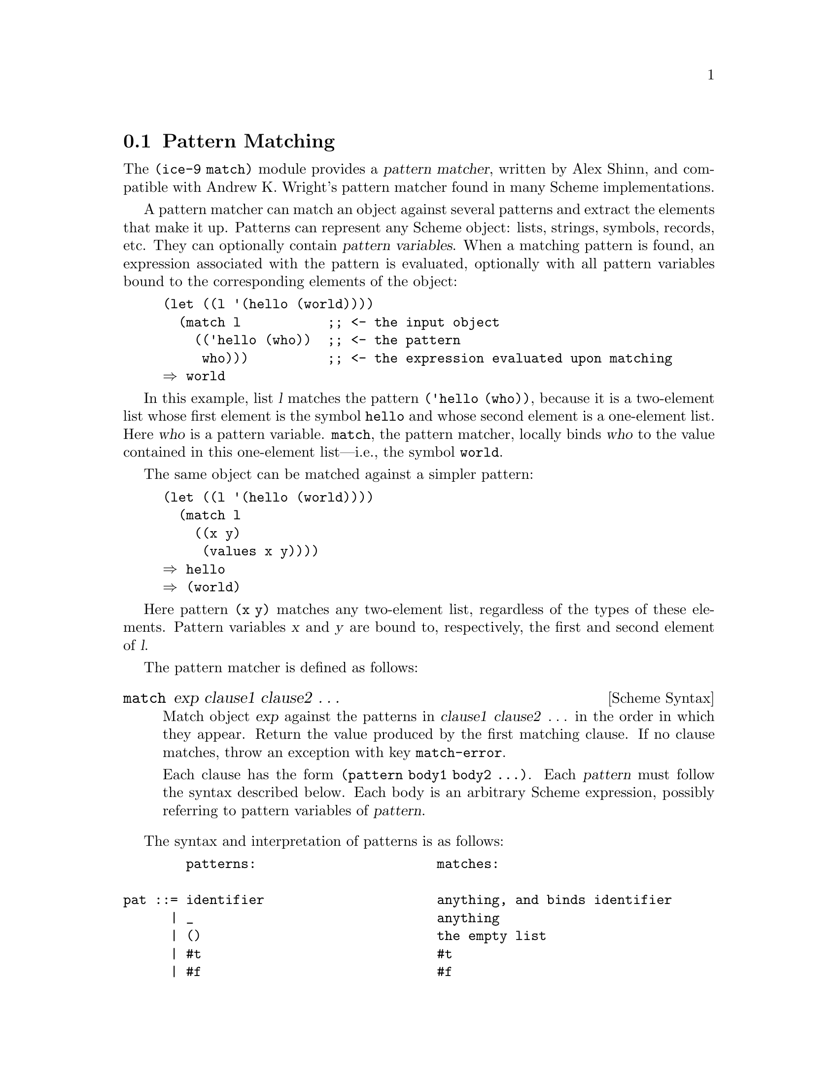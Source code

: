 @c -*-texinfo-*-
@c This is part of the GNU Guile Reference Manual.
@c Copyright (C) 2010, 2011  Free Software Foundation, Inc.
@c See the file guile.texi for copying conditions.
@c

@c The pattern syntax is taken from the documentation available in
@c Andrew K. Wright's implementation of `match.scm', which is in the
@c public domain.  See Guile before commit
@c d967913f05301a35573c5d3f7217d0994bbb1016 (Thu Jun 17 2010) or
@c <http://www.cs.indiana.edu/scheme-repository/code.match.html>.

@c FIXME: This section is a bit rough on the edges.  The introduction
@c could be improved, e.g., by adding examples.

@node Pattern Matching
@section Pattern Matching

@cindex pattern matching
@cindex (ice-9 match)

The @code{(ice-9 match)} module provides a @dfn{pattern matcher},
written by Alex Shinn, and compatible with Andrew K. Wright's pattern
matcher found in many Scheme implementations.

@cindex pattern variable
A pattern matcher can match an object against several patterns and
extract the elements that make it up.  Patterns can represent any Scheme
object: lists, strings, symbols, records, etc.  They can optionally contain
@dfn{pattern variables}.  When a matching pattern is found, an
expression associated with the pattern is evaluated, optionally with all
pattern variables bound to the corresponding elements of the object:

@example
(let ((l '(hello (world))))
  (match l           ;; <- the input object
    (('hello (who))  ;; <- the pattern
     who)))          ;; <- the expression evaluated upon matching
@result{} world
@end example

In this example, list @var{l} matches the pattern @code{('hello (who))},
because it is a two-element list whose first element is the symbol
@code{hello} and whose second element is a one-element list.  Here
@var{who} is a pattern variable.  @code{match}, the pattern matcher,
locally binds @var{who} to the value contained in this one-element
list---i.e., the symbol @code{world}.

The same object can be matched against a simpler pattern:

@example
(let ((l '(hello (world))))
  (match l
    ((x y)
     (values x y))))
@result{} hello
@result{} (world)
@end example

Here pattern @code{(x y)} matches any two-element list, regardless of
the types of these elements.  Pattern variables @var{x} and @var{y} are
bound to, respectively, the first and second element of @var{l}.


The pattern matcher is defined as follows:

@deffn {Scheme Syntax} match exp clause1 clause2 @dots{}
Match object @var{exp} against the patterns in @var{clause1}
@var{clause2} @dots{}  in the order in which they appear.  Return the
value produced by the first matching clause.  If no clause matches,
throw an exception with key @code{match-error}.

Each clause has the form @code{(pattern body1 body2 @dots{})}.  Each
@var{pattern} must follow the syntax described below.  Each body is an
arbitrary Scheme expression, possibly referring to pattern variables of
@var{pattern}.
@end deffn

@c FIXME: Document other forms:
@c
@c exp ::= ...
@c       | (match exp clause ...)
@c       | (match-lambda clause ...)
@c       | (match-lambda* clause ...)
@c       | (match-let ((pat exp) ...) body)
@c       | (match-let* ((pat exp) ...) body)
@c       | (match-letrec ((pat exp) ...) body)
@c       | (match-define pat exp)
@c
@c clause ::= (pat body) | (pat => exp)

The syntax and interpretation of patterns is as follows:

@verbatim
        patterns:                       matches:

pat ::= identifier                      anything, and binds identifier
      | _                               anything
      | ()                              the empty list
      | #t                              #t
      | #f                              #f
      | string                          a string
      | number                          a number
      | character                       a character
      | 'sexp                           an s-expression
      | 'symbol                         a symbol (special case of s-expr)
      | (pat_1 ... pat_n)               list of n elements
      | (pat_1 ... pat_n . pat_{n+1})   list of n or more
      | (pat_1 ... pat_n pat_n+1 ooo)   list of n or more, each element
                                          of remainder must match pat_n+1
      | #(pat_1 ... pat_n)              vector of n elements
      | #(pat_1 ... pat_n pat_n+1 ooo)  vector of n or more, each element
                                          of remainder must match pat_n+1
      | #&pat                           box
      | ($ record-name pat_1 ... pat_n) a record
      | (= field pat)                   a ``field'' of an object
      | (and pat_1 ... pat_n)           if all of pat_1 thru pat_n match
      | (or pat_1 ... pat_n)            if any of pat_1 thru pat_n match
      | (not pat_1 ... pat_n)           if all pat_1 thru pat_n don't match
      | (? predicate pat_1 ... pat_n)   if predicate true and all of
                                          pat_1 thru pat_n match
      | (set! identifier)               anything, and binds setter
      | (get! identifier)               anything, and binds getter
      | `qp                             a quasi-pattern
      | (identifier *** pat)            matches pat in a tree and binds
                                        identifier to the path leading
                                        to the object that matches pat

ooo ::= ...                             zero or more
      | ___                             zero or more
      | ..1                             1 or more

        quasi-patterns:                 matches:

qp  ::= ()                              the empty list
      | #t                              #t
      | #f                              #f
      | string                          a string
      | number                          a number
      | character                       a character
      | identifier                      a symbol
      | (qp_1 ... qp_n)                 list of n elements
      | (qp_1 ... qp_n . qp_{n+1})      list of n or more
      | (qp_1 ... qp_n qp_n+1 ooo)      list of n or more, each element
                                          of remainder must match qp_n+1
      | #(qp_1 ... qp_n)                vector of n elements
      | #(qp_1 ... qp_n qp_n+1 ooo)     vector of n or more, each element
                                          of remainder must match qp_n+1
      | #&qp                            box
      | ,pat                            a pattern
      | ,@pat                           a pattern
@end verbatim

The names @code{quote}, @code{quasiquote}, @code{unquote},
@code{unquote-splicing}, @code{?}, @code{_}, @code{$}, @code{and},
@code{or}, @code{not}, @code{set!}, @code{get!}, @code{...}, and
@code{___} cannot be used as pattern variables.

Here is a more complex example:

@example
(use-modules (srfi srfi-9))

(let ()
  (define-record-type person
    (make-person name friends)
    person?
    (name    person-name)
    (friends person-friends))

  (letrec ((alice (make-person "Alice" (delay (list bob))))
           (bob   (make-person "Bob" (delay (list alice)))))
    (match alice
      (($ person name (= force (($ person "Bob"))))
       (list 'friend-of-bob name))
      (_ #f))))

@result{} (friend-of-bob "Alice")
@end example

@noindent
Here the @code{$} pattern is used to match a SRFI-9 record of type
@var{person} containing two or more slots.  The value of the first slot
is bound to @var{name}.  The @code{=} pattern is used to apply
@code{force} on the second slot, and then checking that the result
matches the given pattern.  In other words, the complete pattern matches
any @var{person} whose second slot is a promise that evaluates to a
one-element list containing a @var{person} whose first slot is
@code{"Bob"}.

Please refer to the @code{ice-9/match.upstream.scm} file in your Guile
installation for more details.

Guile also comes with a pattern matcher specifically tailored to SXML
trees, @xref{sxml-match}.
